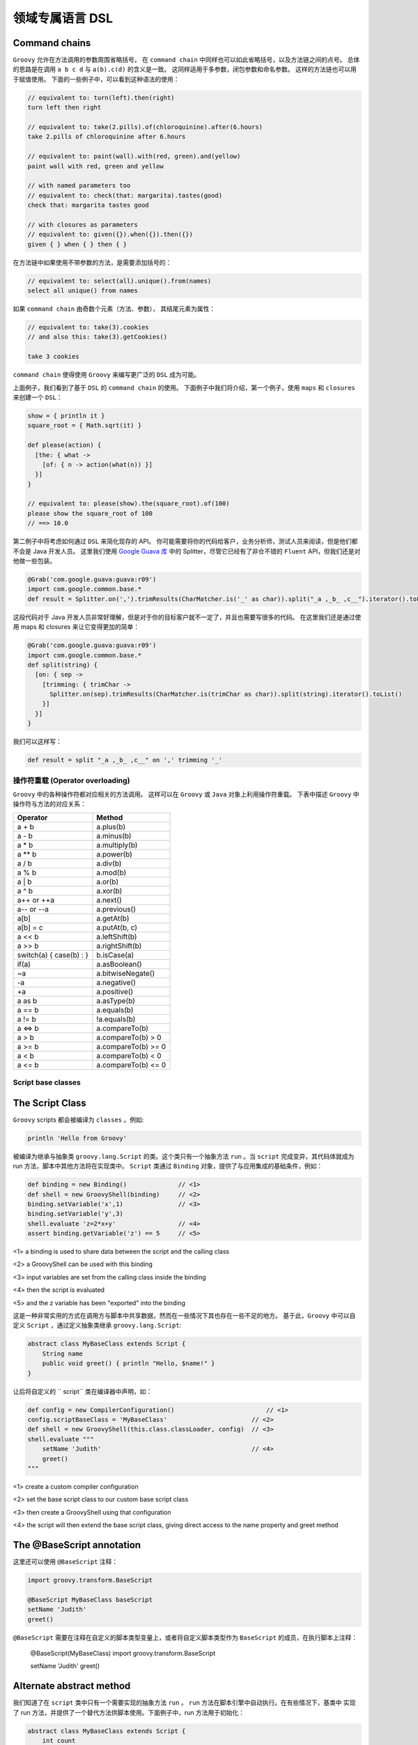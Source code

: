 领域专属语言 DSL
================


Command chains
^^^^^^^^^^^^^^^^^


``Groovy`` 允许在方法调用的参数周围省略括号。
在 ``command chain`` 中同样也可以如此省略括号，以及方法链之间的点号。
总体的思路是在调用 ``a b c d`` 与 ``a(b).c(d)`` 的含义是一致。
这同样适用于多参数，闭包参数和命名参数。
这样的方法链也可以用于赋值使用。
下面的一些例子中，可以看到这种语法的使用：

.. code-block:: groovy

	// equivalent to: turn(left).then(right)
	turn left then right

	// equivalent to: take(2.pills).of(chloroquinine).after(6.hours)
	take 2.pills of chloroquinine after 6.hours

	// equivalent to: paint(wall).with(red, green).and(yellow)
	paint wall with red, green and yellow

	// with named parameters too
	// equivalent to: check(that: margarita).tastes(good)
	check that: margarita tastes good

	// with closures as parameters
	// equivalent to: given({}).when({}).then({})
	given { } when { } then { }

在方法链中如果使用不带参数的方法，是需要添加括号的：

.. code-block:: groovy

	// equivalent to: select(all).unique().from(names)
	select all unique() from names

如果 ``command chain`` 由奇数个元素（方法、参数），	其结尾元素为属性：

.. code-block:: groovy

	// equivalent to: take(3).cookies
	// and also this: take(3).getCookies()

	take 3 cookies

``command chain`` 使得使用 ``Groovy`` 来编写更广泛的 ``DSL`` 成为可能。

上面例子，我们看到了基于 ``DSL`` 的 ``command chain`` 的使用。
下面例子中我们将介绍，第一个例子，使用 ``maps`` 和 ``closures`` 来创建一个 ``DSL``：
 
.. code-block::  groovy
 
	show = { println it }
	square_root = { Math.sqrt(it) }

	def please(action) {
	  [the: { what ->
	    [of: { n -> action(what(n)) }]
	  }]
	}

	// equivalent to: please(show).the(square_root).of(100)
	please show the square_root of 100
	// ==> 10.0

第二例子中将考虑如何通过 ``DSL`` 来简化现存的 API。
你可能需要将你的代码给客户，业务分析师，测试人员来阅读，但是他们都不会是 Java 开发人员。
这里我们使用 `Google Guava 库 <https://github.com/google/guava>`_ 中的 Splitter，尽管它已经有了非仓不错的 ``Fluent`` API，但我们还是对他做一些包装。

.. code-block::  groovy

	@Grab('com.google.guava:guava:r09')
	import com.google.common.base.*
	def result = Splitter.on(',').trimResults(CharMatcher.is('_' as char)).split("_a ,_b_ ,c__").iterator().toList()

这段代码对于 Java 开发人员非常好理解，但是对于你的目标客户就不一定了，并且也需要写很多的代码。
在这里我们还是通过使用 maps 和 closures 来让它变得更加的简单：

.. code-block:: groovy

	@Grab('com.google.guava:guava:r09')
	import com.google.common.base.*
	def split(string) {
	  [on: { sep ->
	    [trimming: { trimChar ->
	      Splitter.on(sep).trimResults(CharMatcher.is(trimChar as char)).split(string).iterator().toList()
	    }]
	  }]
	}

我们可以这样写：

.. code-block:: groovy


	def result = split "_a ,_b_ ,c__" on ',' trimming '_'


操作符重载 (Operator overloading)
-----------------------------------

``Groovy`` 中的各种操作符都对应相关的方法调用。
这样可以在 ``Groovy`` 或 ``Java`` 对象上利用操作符重载。
下表中描述 ``Groovy`` 中操作符与方法的对应关系：

+--------------------------+---------------------+
| Operator                 | Method              |
+==========================+=====================+
| a + b                    | a.plus(b)           |
+--------------------------+---------------------+
| a - b                    | a.minus(b)          |
+--------------------------+---------------------+
| a * b                    | a.multiply(b)       |
+--------------------------+---------------------+
| a ** b                   |    a.power(b)       |
+--------------------------+---------------------+
| a / b                    |    a.div(b)         |
+--------------------------+---------------------+
| a % b                    |    a.mod(b)         |
+--------------------------+---------------------+
| a | b                    |    a.or(b)          |
+--------------------------+---------------------+
| a ^ b                    |   a.xor(b)          | 
+--------------------------+---------------------+
| a++ or ++a               |    a.next()         |
+--------------------------+---------------------+
| a-- or --a               |    a.previous()     |
+--------------------------+---------------------+
|a[b]                      |    a.getAt(b)       |
+--------------------------+---------------------+
| a[b] = c                 |  a.putAt(b, c)      |
+--------------------------+---------------------+
| a << b                   |  a.leftShift(b)     |
+--------------------------+---------------------+
| a >> b                   |  a.rightShift(b)    |
+--------------------------+---------------------+
| switch(a) { case(b) : }  |  b.isCase(a)        |
+--------------------------+---------------------+
| if(a)                    |    a.asBoolean()    |
+--------------------------+---------------------+
| ~a                       |  a.bitwiseNegate()  |
+--------------------------+---------------------+
| -a                       |    a.negative()     |
+--------------------------+---------------------+
| +a                       |    a.positive()     |
+--------------------------+---------------------+
| a as b                   |    a.asType(b)      |
+--------------------------+---------------------+
| a == b                   |    a.equals(b)      |
+--------------------------+---------------------+
| a != b                   | !a.equals(b)        |
+--------------------------+---------------------+
| a <=> b                  |    a.compareTo(b)   |
+--------------------------+---------------------+
| a > b                    | a.compareTo(b) > 0  |
+--------------------------+---------------------+
| a >= b                   |a.compareTo(b) >= 0  |  
+--------------------------+---------------------+
| a < b                    |a.compareTo(b) < 0   |
+--------------------------+---------------------+
| a <= b                   |a.compareTo(b) <= 0  |
+--------------------------+---------------------+


Script base classes
-------------------

The Script Class
^^^^^^^^^^^^^^^^

``Groovy`` scripts 都会被编译为 ``classes`` 。例如:

.. code-block:: groovy

	println 'Hello from Groovy'

被编译为继承与抽象类 ``groovy.lang.Script`` 的类。这个类只有一个抽象方法 ``run`` 。当 ``script`` 完成变异，其代码体就成为 run 方法，脚本中其他方法将在实现类中。
``Script`` 类通过  ``Binding`` 对象，提供了与应用集成的基础条件，例如：

.. code-block:: groovy

	def binding = new Binding()              // <1>        
	def shell = new GroovyShell(binding)     // <2>
	binding.setVariable('x',1)               // <3>
	binding.setVariable('y',3)
	shell.evaluate 'z=2*x+y'                 // <4>
	assert binding.getVariable('z') == 5     // <5>

<1> a binding is used to share data between the script and the calling class

<2> a GroovyShell can be used with this binding

<3> input variables are set from the calling class inside the binding

<4> then the script is evaluated

<5> and the z variable has been "exported" into the binding

这是一种非常实用的方式在调用方与脚本中共享数据，然而在一些情况下其也存在一些不足的地方。
基于此，``Groovy`` 中可以自定义 ``Script`` ，通过定义抽象类继承 ``groovy.lang.Script``:

.. code-block:: groovy

	abstract class MyBaseClass extends Script {
	    String name
	    public void greet() { println "Hello, $name!" }
	}

让后将自定义的 ``	script`` 类在编译器中声明，如：

.. code-block:: groovy

	def config = new CompilerConfiguration()     		         // <1>                           
	config.scriptBaseClass = 'MyBaseClass'                       // <2>           
	def shell = new GroovyShell(this.class.classLoader, config)  // <3>           
	shell.evaluate """
	    setName 'Judith'                                         // <4>           
	    greet()
	"""

<1> create a custom compiler configuration

<2> set the base script class to our custom base script class

<3> then create a GroovyShell using that configuration

<4> the script will then extend the base script class, giving direct access to the name property and greet method


The @BaseScript annotation
^^^^^^^^^^^^^^^^^^^^^^^^^^

这里还可以使用 ``@BaseScript`` 注释：

.. code-block:: groovy

	import groovy.transform.BaseScript

	@BaseScript MyBaseClass baseScript
	setName 'Judith'
	greet()

``@BaseScript`` 需要在注释在自定义的脚本类型变量上，或者将自定义脚本类型作为 ``BaseScript`` 的成员，在执行脚本上注释：

	@BaseScript(MyBaseClass)
	import groovy.transform.BaseScript

	setName 'Judith'
	greet()


Alternate abstract method
^^^^^^^^^^^^^^^^^^^^^^^^^
我们知道了在 ``script`` 类中只有一个需要实现的抽象方法 ``run`` 。 ``run`` 方法在脚本引擎中自动执行。在有些情况下，基类中
实现了 run 方法，并提供了一个替代方法供脚本使用。下面例子中，run 方法用于初始化：

.. code-block:: groovy

	abstract class MyBaseClass extends Script {
	    int count
	    abstract void scriptBody()                    // <1>                      
	    def run() { 
	        count++                                   // <2>          
	        scriptBody()                              // <3>         
	        count                                     // <4>         
	    }
	}

<1> the base script class should define one (and only one) abstract method

<2> the run method can be overriden and perform a task before executing the script body

<3> run calls the abstract scriptBody method which will delegate to the user script

<4> then it can return something else than the value from the script

If you execute this code:

.. code-block:: groovy

	def result = shell.evaluate """
	    println 'Ok'
	"""
	assert result == 1

你会看到脚本执行后，run 方法将返回 ``1``。
使用 ``parse`` 替代 ``evaluate`` 执行，将会更加清晰，这样可以在同一脚本上执行多次 run 方法：

.. code-block:: groovy

	def script = shell.parse("println 'Ok'")
	assert script.run() == 1
	assert script.run() == 2


Adding properties to numbers
----------------------------	

In Groovy number types are considered equal to any other types.

这样可以通过添加属性或方法来增强 ``numbers``。这样在处理数量计算上会非常便利。详细的增强方式可以查看章节 `extension modules <http://docs.groovy-lang.org/latest/html/documentation/core-metaprogramming.html#_extension_modules>`_ 和 `categories <http://docs.groovy-lang.org/latest/html/documentation/core-metaprogramming.html#categories>`_

这里我们使用 ``TimeCategory``:
 
.. code-block:: groovy

	use(TimeCategory)  {
	    println 1.minute.from.now       		// <1>
	    println 10.hours.ago

	    def someDate = new Date()               // <2> 
	    println someDate - 3.months
	}

<1> using the TimeCategory, a property minute is added to the Integer class

<2> similarily, the months method returns a groovy.time.DatumDependentDuration which can be used in calculus

``Categories`` 是词汇绑定，使得其非常适合定义内部 DSL.


@DelegatesTo
------------

编译期代理策略
^^^^^^^^^^^^^^^^^^

@groovy.lang.DelegatesTo is a documentation and compile-time annotation aimed at:

documenting APIs that use closures as arguments

providing type information for the static type checker and compiler

The Groovy language is a platform of choice for building DSLs. Using closures, it’s quite easy to create custom control structures, as well as it is simple to create builders. Imagine that you have the following code:

``Groovy`` 语言是平台选择来构建 ``DSLs``。使用闭包可以很容易的创建自定义的结构。 想象下面的代码：

.. code-block:: groovy

	email {
	    from 'dsl-guru@mycompany.com'
	    to 'john.doe@waitaminute.com'
	    subject 'The pope has resigned!'
	    body {
	        p 'Really, the pope has resigned!'
	    }
	}

使用构建者策略来实现，使用命名为 ``email`` 方法来接收	一个闭包参数。该方法将代理后续方法（from , to, subject, body）的调用。
body 作为一个方法接收闭包参数，同样也使用构建者策略。

实现构建者通常可以使用下面方式：

.. code-block:: groovy

	def email(Closure cl) {
	    def email = new EmailSpec()
	    def code = cl.rehydrate(email, this, this)
	    code.resolveStrategy = Closure.DELEGATE_ONLY
	    code()
	}

``EmailSpec`` 实现了 ``from, to, ...`` 一系列方法。调用 ``rehydrate`` 拷贝一份闭包用于设置 ``delegate`` , ``owner`` 以及 ``thisObject`` 。
当设置 ``DELEGATE_ONLY`` 时，设置 owner 与 this 就不是很重要，这种情况下只处理闭包的代理。

.. code-block:: groovy

	class EmailSpec {
	    void from(String from) { println "From: $from"}
	    void to(String... to) { println "To: $to"}
	    void subject(String subject) { println "Subject: $subject"}
	    void body(Closure body) {
	        def bodySpec = new BodySpec()
	        def code = body.rehydrate(bodySpec, this, this)
	        code.resolveStrategy = Closure.DELEGATE_ONLY
	        code()
	    }
	}

``EmailSpec`` 中 body 方法接收一个闭包，先拷贝，再执行。
这种方式在 ``Groovy`` 中被称为构建者模式。

One of the problems with the code that we’ve shown is that the user of the email method doesn’t have any information about the methods that he’s allowed to call inside the closure. The only possible information is from the method documentation. There are two issues with this: first of all, documentation is not always written, and if it is, it’s not always available (javadoc not downloaded, for example). Second, it doesn’t help IDEs. What would be really interesting, here, is for IDEs to help the developer by suggesting, once they are in the closure body, methods that exist on the email class.

Moreover, if the user calls a method in the closure which is not defined by the EmailSpec class, the IDE should at least issue a warning (because it’s very likely that it will break at runtime).

One more problem with the code above is that it is not compatible with static type checking. Type checking would let the user know if a method call is authorized at compile time instead of runtime, but if you try to perform type checking on this code:

.. code-block:: groovy

	email {
	    from 'dsl-guru@mycompany.com'
	    to 'john.doe@waitaminute.com'
	    subject 'The pope has resigned!'
	    body {
	        p 'Really, the pope has resigned!'
	    }
	}

Then the type checker will know that there’s an email method accepting a Closure, but it will complain for every method call inside the closure, because from, for example, is not a method which is defined in the class. Indeed, it’s defined in the EmailSpec class and it has absolutely no hint to help it knowing that the closure delegate will, at runtime, be of type EmailSpec:

.. code-block:: groovy

	@groovy.transform.TypeChecked
	void sendEmail() {
	    email {
	        from 'dsl-guru@mycompany.com'
	        to 'john.doe@waitaminute.com'
	        subject 'The pope has resigned!'
	        body {
	            p 'Really, the pope has resigned!'
	        }
	    }
	}

will fail compilation with errors like this one:

.. note:: 

	[Static type checking] - Cannot find matching method MyScript#from(java.lang.String). Please check if the declared type is right and if the method exists.
	 @ line 31, column 21.
	                       from 'dsl-guru@mycompany.com'


@DelegatesTo
^^^^^^^^^^^^^^^

For those reasons, Groovy 2.1 introduced a new annotation named @DelegatesTo. The goal of this annotation is to solve both the documentation issue, that will let your IDE know about the expected methods in the closure body, and it will also solve the type checking issue, by giving hints to the compiler about what are the potential receivers of method calls in the closure body.

The idea is to annotate the Closure parameter of the email method:

.. code-block:: groovy

	def email(@DelegatesTo(EmailSpec) Closure cl) {
	    def email = new EmailSpec()
	    def code = cl.rehydrate(email, this, this)
	    code.resolveStrategy = Closure.DELEGATE_ONLY
	    code()
	}

What we’ve done here is telling the compiler (or the IDE) that when the method will be called with a closure, the delegate of this closure will be set to an object of type email. But there is still a problem: the default delegation strategy is not the one which is used in our method. So we will give more information and tell the compiler (or the IDE) that the delegation strategy is also changed:

.. code-block:: groovy

	def email(@DelegatesTo(strategy=Closure.DELEGATE_ONLY, value=EmailSpec) Closure cl) {
	    def email = new EmailSpec()
	    def code = cl.rehydrate(email, this, this)
	    code.resolveStrategy = Closure.DELEGATE_ONLY
	    code()
	}

Now, both the IDE and the type checker (if you are using @TypeChecked) will be aware of the delegate and the delegation strategy. This is very nice because it will both allow the IDE to provide smart completion, but it will also remove errors at compile time that exist only because the behaviour of the program is normally only known at runtime!

The following code will now pass compilation:

.. code-block:: groovy

	@TypeChecked
	void doEmail() {
	    email {
	        from 'dsl-guru@mycompany.com'
	        to 'john.doe@waitaminute.com'
	        subject 'The pope has resigned!'
	        body {
	            p 'Really, the pope has resigned!'
	        }
	    }
	}


DelegatesTo modes
^^^^^^^^^^^^^^^^^




@DelegatesTo supports multiple modes that we will describe with examples in this section.

**Simple delegation**


In this mode, the only mandatory parameter is the value which says to which class we delegate calls. Nothing more. We’re telling the compiler that the type of the delegate will always be of the type documented by @DelegatesTo (note that it can be a subclass, but if it is, the methods defined by the subclass will not be visible to the type checker).

void body(@DelegatesTo(BodySpec) Closure cl) {
    // ...
}


**Delegation strategy**


In this mode, you must specify both the delegate class and a delegation strategy. This must be used if the closure will not be called with the default delegation strategy, which is Closure.OWNER_FIRST.

void body(@DelegatesTo(strategy=Closure.DELEGATE_ONLY, value=BodySpec) Closure cl) {
    // ...
}
5.3.3. Delegate to parameter

In this variant, we will tell the compiler that we are delegating to another parameter of the method. Take the following code:

def exec(Object target, Closure code) {
   def clone = code.rehydrate(target, this, this)
   clone()
}
Here, the delegate which will be used is not created inside the exec method. In fact, we take an argument of the method and delegate to it. Usage may look like this:

def email = new Email()
exec(email) {
   from '...'
   to '...'
   send()
}
Each of the method calls are delegated to the email parameter. This is a widely used pattern which is also supported by @DelegatesTo using a companion annotation:

def exec(@DelegatesTo.Target Object target, @DelegatesTo Closure code) {
   def clone = code.rehydrate(target, this, this)
   clone()
}
A closure is annotated with @DelegatesTo, but this time, without specifying any class. Instead, we’re annotating another parameter with @DelegatesTo.Target. The type of the delegate is then determined at compile time. One could think that we are using the parameter type, which in this case is Object but this is not true. Take this code:

class Greeter {
   void sayHello() { println 'Hello' }
}
def greeter = new Greeter()
exec(greeter) {
   sayHello()
}
Remember that this works out of the box without having to annotate with @DelegatesTo. However, to make the IDE aware of the delegate type, or the type checker aware of it, we need to add @DelegatesTo. And in this case, it will now that the Greeter variable is of type Greeter, so it will not report errors on the sayHello method even if the exec method doesn’t explicitly define the target as of type Greeter. This is a very powerful feature, because it prevents you from writing multiple versions of the same exec method for different receiver types!

In this mode, the @DelegatesTo annotation also supports the strategy parameter that we’ve described upper.

5.3.4. Multiple closures

In the previous example, the exec method accepted only one closure, but you may have methods that take multiple closures:

void fooBarBaz(Closure foo, Closure bar, Closure baz) {
    ...
}
Then nothing prevents you from annotating each closure with @DelegatesTo:

class Foo { void foo(String msg) { println "Foo ${msg}!" } }
class Bar { void bar(int x) { println "Bar ${x}!" } }
class Baz { void baz(Date d) { println "Baz ${d}!" } }

void fooBarBaz(@DelegatesTo(Foo) Closure foo, @DelegatesTo(Bar) Closure bar, @DelegatesTo(Baz) Closure baz) {
   ...
}
But more importantly, if you have multiple closures and multiple arguments, you can use several targets:

void fooBarBaz(
    @DelegatesTo.Target('foo') foo,
    @DelegatesTo.Target('bar') bar,
    @DelegatesTo.Target('baz') baz,

    @DelegatesTo(target='foo') Closure cl1,
    @DelegatesTo(target='bar') Closure cl2,
    @DelegatesTo(target='baz') Closure cl3) {
    cl1.rehydrate(foo, this, this).call()
    cl2.rehydrate(bar, this, this).call()
    cl3.rehydrate(baz, this, this).call()
}

def a = new Foo()
def b = new Bar()
def c = new Baz()
fooBarBaz(
    a, b, c,
    { foo('Hello') },
    { bar(123) },
    { baz(new Date()) }
)
At this point, you may wonder why we don’t use the parameter names as references. The reason is that the information (the parameter name) is not always available (it’s a debug-only information), so it’s a limitation of the JVM.
5.3.5. Delegating to a generic type

In some situations, it is interesting to instruct the IDE or the compiler that the delegate type will not be a parameter but a generic type. Imagine a configurator that runs on a list of elements:

public <T> void configure(List<T> elements, Closure configuration) {
   elements.each { e->
      def clone = configuration.rehydrate(e, this, this)
      clone.resolveStrategy = Closure.DELEGATE_FIRST
      clone.call()
   }
}
Then this method can be called with any list like this:

@groovy.transform.ToString
class Realm {
   String name
}
List<Realm> list = []
3.times { list << new Realm() }
configure(list) {
   name = 'My Realm'
}
assert list.every { it.name == 'My Realm' }
To let the type checker and the IDE know that the configure method calls the closure on each element of the list, you need to use @DelegatesTo differently:

public <T> void configure(
    @DelegatesTo.Target List<T> elements,
    @DelegatesTo(strategy=Closure.DELEGATE_FIRST, genericTypeIndex=0) Closure configuration) {
   def clone = configuration.rehydrate(e, this, this)
   clone.resolveStrategy = Closure.DELEGATE_FIRST
   clone.call()
}
@DelegatesTo takes an optional genericTypeIndex argument that tells what is the index of the generic type that will be used as the delegate type. This must be used in conjunction with @DelegatesTo.Target and the index starts at 0. In the example above, that means that the delegate type is resolved against List<T>, and since the generic type at index 0 is T and inferred as a Realm, the type checker infers that the delegate type will be of type Realm.

We’re using a genericTypeIndex instead of a placeholder (T) because of JVM limitations.
5.3.6. Delegating to an arbitrary type

It is possible that none of the options above can represent the type you want to delegate to. For example, let’s define a mapper class which is parametrized with an object and defines a map method which returns an object of another type:

class Mapper<T,U> {                             
    final T value                               
    Mapper(T value) { this.value = value }
    U map(Closure<U> producer) {                
        producer.delegate = value
        producer()
    }
}
The mapper class takes two generic type arguments: the source type and the target type
The source object is stored in a final field
The map method asks to convert the source object to a target object
As you can see, the method signature from map does not give any information about what object will be manipulated by the closure. Reading the method body, we know that it will be the value which is of type T, but T is not found in the method signature, so we are facing a case where none of the available options for @DelegatesTo is suitable. For example, if we try to statically compile this code:

def mapper = new Mapper<String,Integer>('Hello')
assert mapper.map { length() } == 5
Then the compiler will fail with:

Static type checking] - Cannot find matching method TestScript0#length()
In that case, you can use the type member of the @DelegatesTo annotation to reference T as a type token:

class Mapper<T,U> {
    final T value
    Mapper(T value) { this.value = value }
    U map(@DelegatesTo(type="T") Closure<U> producer) {  
        producer.delegate = value
        producer()
    }
}
The @DelegatesTo annotation references a generic type which is not found in the method signature
Note that you are not limited to generic type tokens. The type member can be used to represent complex types, such as List<T> or Map<T,List<U>>. The reason why you should use that in last resort is that the type is only checked when the type checker finds usage of @DelegatesTo, not when the annotated method itself is compiled. This means that type safety is only ensured at the call site. Additionally, compilation will be slower (though probably unnoticeable for most cases).

6. Compilation customizers

6.1. Introduction

Whether you are using groovyc to compile classes or a GroovyShell, for example, to execute scripts, under the hood, a compiler configuration is used. This configuration holds information like the source encoding or the classpath but it can also be used to perform more operations like adding imports by default, applying AST transformations transparently or disabling global AST transformations.

The goal of compilation customizers is to make those common tasks easy to implement. For that, the CompilerConfiguration class is the entry point. The general schema will always be based on the following code:

import org.codehaus.groovy.control.CompilerConfiguration
// create a configuration
def config = new CompilerConfiguration()
// tweak the configuration
config.addCompilationCustomizers(...)
// run your script
def shell = new GroovyShell(config)
shell.evaluate(script)
Compilation customizers must extend the org.codehaus.groovy.control.customizers.CompilationCustomizer class. A customizer works:

on a specific compilation phase

on every class node being compiled

You can implement your own compilation customizer but Groovy includes some of the most common operations.

6.2. Import customizer

Using this compilation customizer, your code will have imports added transparently. This is in particular useful for scripts implementing a DSL where you want to avoid users from having to write imports. The import customizer will let you add all the variants of imports the Groovy language allows, that is:

class imports, optionally aliased

star imports

static imports, optionally aliased

static star imports

import org.codehaus.groovy.control.customizers.ImportCustomizer

def icz = new ImportCustomizer()
// "normal" import
icz.addImports('java.util.concurrent.atomic.AtomicInteger', 'java.util.concurrent.ConcurrentHashMap')
// "aliases" import
icz.addImport('CHM', 'java.util.concurrent.ConcurrentHashMap')
// "static" import
icz.addStaticImport('java.lang.Math', 'PI') // import static java.lang.Math.PI
// "aliased static" import
icz.addStaticImport('pi', 'java.lang.Math', 'PI') // import static java.lang.Math.PI as pi
// "star" import
icz.addStarImports 'java.util.concurrent' // import java.util.concurrent.*
// "static star" import
icz.addStaticStars 'java.lang.Math' // import static java.lang.Math.*
A detailed description of all shortcuts can be found in org.codehaus.groovy.control.customizers.ImportCustomizer

6.3. AST transformation customizer

The AST transformation customizer is meant to apply AST transformations transparently. Unlike global AST transformations that apply on every class beeing compiled as long as the transform is found on classpath (which has drawbacks like increasing the compilation time or side effects due to transformations applied where they should not), the customizer will allow you to selectively apply a transform only for specific scripts or classes.

As an example, let’s say you want to be able to use @Log in a script. The problem is that @Log is normally applied on a class node and a script, by definition, doesn’t require one. But implementation wise, scripts are classes, it’s just that you cannot annotate this implicit class node with @Log. Using the AST customizer, you have a workaround to do it:

import org.codehaus.groovy.control.customizers.ASTTransformationCustomizer
import groovy.util.logging.Log

def acz = new ASTTransformationCustomizer(Log)
config.addCompilationCustomizers(acz)
That’s all! Internally, the @Log AST transformation is applied to every class node in the compilation unit. This means that it will be applied to the script, but also to classes defined within the script.

If the AST transformation that you are using accepts parameters, you can use parameters in the constructor too:

def acz = new ASTTransformationCustomizer(Log, value: 'LOGGER')
// use name 'LOGGER' instead of the default 'log'
config.addCompilationCustomizers(acz)
As the AST transformation customizers works with objects instead of AST nodes, not all values can be converted to AST transformation parameters. For example, primitive types are converted to ConstantExpression (that is LOGGER is converted to new ConstantExpression('LOGGER'), but if your AST transformation takes a closure as an argument, then you have to give it a ClosureExpression, like in the following example:

def configuration = new CompilerConfiguration()
def expression = new AstBuilder().buildFromCode(CompilePhase.CONVERSION) { -> true }.expression[0]
def customizer = new ASTTransformationCustomizer(ConditionalInterrupt, value: expression, thrown: SecurityException)
configuration.addCompilationCustomizers(customizer)
def shell = new GroovyShell(configuration)
shouldFail(SecurityException) {
    shell.evaluate("""
        // equivalent to adding @ConditionalInterrupt(value={true}, thrown: SecurityException)
        class MyClass {
            void doIt() { }
        }
        new MyClass().doIt()
    """)
}
For a complete list of options, please refer to org.codehaus.groovy.control.customizers.ASTTransformationCustomizer

6.4. Secure AST customizer

This customizer will allow the developer of a DSL to restrict the grammar of the language, to prevent users from using some constructs, for example. It is only ``secure'' in that sense only and it is very important to understand that it does not replace a security manager. The only reason for it to exist is to limit the expressiveness of the language. This customizer only works at the AST (abstract syntax tree) level, not at runtime! It can be strange at first glance, but it makes much more sense if you think of Groovy as a platform to build DSLs. You may not want a user to have a complete language at hand. In the example below, we will demonstrate it using an example of language that only allows arithmetic operations, but this customizer allows you to:

allow/disallow creation of closures

allow/disallow imports

allow/disallow package definition

allow/disallow definition of methods

restrict the receivers of method calls

restrict the kind of AST expressions a user can use

restrict the tokens (grammar-wise) a user can use

restrict the types of the constants that can be used in code

For all those features, the secure AST customizer works using either a whitelist (list of elements that are allowed) or a blacklist (list of elements that are disallowed). For each type of feature (imports, tokens, …) you have the choice to use either a whitelist or a blacklist, but you can mix whitelists and blacklists for distinct features. In general, you will choose whitelists (disallow all, allow selected).

import org.codehaus.groovy.control.customizers.SecureASTCustomizer
import static org.codehaus.groovy.syntax.Types.* 

def scz = new SecureASTCustomizer()
scz.with {
    closuresAllowed = false // user will not be able to write closures
    methodDefinitionAllowed = false // user will not be able to define methods
    importsWhitelist = [] // empty whitelist means imports are disallowed
    staticImportsWhitelist = [] // same for static imports
    staticStarImportsWhitelist = ['java.lang.Math'] // only java.lang.Math is allowed
    // the list of tokens the user can find
    // constants are defined in org.codehaus.groovy.syntax.Types
    tokensWhitelist = [ 
            PLUS,
            MINUS,
            MULTIPLY,
            DIVIDE,
            MOD,
            POWER,
            PLUS_PLUS,
            MINUS_MINUS,
            COMPARE_EQUAL,
            COMPARE_NOT_EQUAL,
            COMPARE_LESS_THAN,
            COMPARE_LESS_THAN_EQUAL,
            COMPARE_GREATER_THAN,
            COMPARE_GREATER_THAN_EQUAL,
    ].asImmutable()
    // limit the types of constants that a user can define to number types only
    constantTypesClassesWhiteList = [ 
            Integer,
            Float,
            Long,
            Double,
            BigDecimal,
            Integer.TYPE,
            Long.TYPE,
            Float.TYPE,
            Double.TYPE
    ].asImmutable()
    // method calls are only allowed if the receiver is of one of those types
    // be careful, it's not a runtime type!
    receiversClassesWhiteList = [ 
            Math,
            Integer,
            Float,
            Double,
            Long,
            BigDecimal
    ].asImmutable()
}
use for token types from org.codehaus.groovy.syntax.Types
you can use class literals here
If what the secure AST customizer provides out of the box isn’t enough for your needs, before creating your own compilation customizer, you might be interested in the expression and statement checkers that the AST customizer supports. Basically, it allows you to add custom checks on the AST tree, on expressions (expression checkers) or statements (statement checkers). For this, you must implement org.codehaus.groovy.control.customizers.SecureASTCustomizer.StatementChecker or org.codehaus.groovy.control.customizers.SecureASTCustomizer.ExpressionChecker.

Those interfaces define a single method called isAuthorized, returning a boolean, and taking a Statement (or Expression) as a parameter. It allows you to perform complex logic over expressions or statements to tell if a user is allowed to do it or not.

For example, there’s no predefined configuration flag in the customizer which will let you prevent people from using an attribute expression. Using a custom checker, it is trivial:

def scz = new SecureASTCustomizer()
def checker = { expr ->
    !(expr instanceof AttributeExpression)
} as SecureASTCustomizer.ExpressionChecker
scz.addExpressionCheckers(checker)
Then we can make sure that this works by evaluating a simple script:

new GroovyShell(config).evaluate '''
    class A {
        int val
    }
    
    def a = new A(val: 123)
    a.@val 
'''
will fail compilation
Statements can be checked using org.codehaus.groovy.control.customizers.SecureASTCustomizer.StatementChecker Expressions can be checked using org.codehaus.groovy.control.customizers.SecureASTCustomizer.ExpressionChecker

6.5. Source aware customizer

This customizer may be used as a filter on other customizers. The filter, in that case, is the org.codehaus.groovy.control.SourceUnit. For this, the source aware customizer takes another customizer as a delegate, and it will apply customization of that delegate only and only if predicates on the source unit match.

SourceUnit gives you access to multiple things but in particular the file being compiled (if compiling from a file, of course). It gives you the potential to perform operation based on the file name, for example. Here is how you would create a source aware customizer:

import org.codehaus.groovy.control.customizers.SourceAwareCustomizer
import org.codehaus.groovy.control.customizers.ImportCustomizer

def delegate = new ImportCustomizer()
def sac = new SourceAwareCustomizer(delegate)
Then you can use predicates on the source aware customizer:

// the customizer will only be applied to classes contained in a file name ending with 'Bean'
sac.baseNameValidator = { baseName ->
    baseName.endsWith 'Bean'
}

// the customizer will only be applied to files which extension is '.spec'
sac.extensionValidator = { ext -> ext == 'spec' }

// source unit validation
// allow compilation only if the file contains at most 1 class
sac.sourceUnitValidator = { SourceUnit sourceUnit -> sourceUnit.AST.classes.size() == 1 }

// class validation
// the customizer will only be applied to classes ending with 'Bean'
sac.classValidator = { ClassNode cn -> cn.endsWith('Bean') }
6.6. Customizer builder

If you are using compilation customizers in Groovy code (like the examples above) then you can use an alternative syntax to customize compilation. A builder (org.codehaus.groovy.control.customizers.builder.CompilerCustomizationBuilder) simplifies the creation of customizers using a hierarchical DSL.

import org.codehaus.groovy.control.CompilerConfiguration
import static org.codehaus.groovy.control.customizers.builder.CompilerCustomizationBuilder.withConfig 

def conf = new CompilerConfiguration()
withConfig(conf) {
    // ... 
}
static import of the builder method
configuration goes here
The code sample above shows how to use the builder. A static method, withConfig, takes a closure corresponding to the builder code, and automatically registers compilation customizers to the configuration. Every compilation customizer available in the distribution can be configured this way:

6.6.1. Import customizer

withConfig(configuration) {
   imports { // imports customizer
      normal 'my.package.MyClass' // a normal import
      alias 'AI', 'java.util.concurrent.atomic.AtomicInteger' // an aliased import
      star 'java.util.concurrent' // star imports
      staticMember 'java.lang.Math', 'PI' // static import
      staticMember 'pi', 'java.lang.Math', 'PI' // aliased static import
   }
}
6.6.2. AST transformation customizer

withConfig(conf) {
   ast(Log) 
}

withConfig(conf) {
   ast(Log, value: 'LOGGER') 
}
apply @Log transparently
apply @Log with a different name for the logger
6.6.3. Secure AST customizer

withConfig(conf) {
   secureAst {
       closuresAllowed = false
       methodDefinitionAllowed = false
   }
}
6.6.4. Source aware customizer

withConfig(configuration){
    source(extension: 'sgroovy') {
        ast(CompileStatic) 
    }
}

withConfig(configuration){
    source(extensions: ['sgroovy','sg']) {
        ast(CompileStatic) 
    }
}

withConfig(configuration) {
    source(extensionValidator: { it.name in ['sgroovy','sg']}) {
        ast(CompileStatic) 
    }
}

withConfig(configuration) {
    source(basename: 'foo') {
        ast(CompileStatic) 
    }
}

withConfig(configuration) {
    source(basenames: ['foo', 'bar']) {
        ast(CompileStatic) 
    }
}

withConfig(configuration) {
    source(basenameValidator: { it in ['foo', 'bar'] }) {
        ast(CompileStatic) 
    }
}

withConfig(configuration) {
    source(unitValidator: { unit -> !unit.AST.classes.any { it.name == 'Baz' } }) {
        ast(CompileStatic) 
    }
}
apply CompileStatic AST annotation on .sgroovy files
apply CompileStatic AST annotation on .sgroovy or .sg files
apply CompileStatic AST annotation on files whose name is 'foo'
apply CompileStatic AST annotation on files whose name is 'foo' or 'bar'
apply CompileStatic AST annotation on files that do not contain a class named 'Baz'
6.6.5. Inlining a customizer

Inlined customizer allows you to write a compilation customizer directly, without having to create a class for it.

withConfig(configuration) {
    inline(phase:'CONVERSION') { source, context, classNode ->  
        println "visiting $classNode"                           
    }
}
define an inlined customizer which will execute at the CONVERSION phase
prints the name of the class node being compiled
6.6.6. Multiple customizers

Of course, the builder allows you to define multiple customizers at once:

withConfig(configuration) {
   ast(ToString)
   ast(EqualsAndHashCode)
}
6.7. Config script flag

So far, we have described how you can customize compilation using a CompilationConfiguration class, but this is only possible if you embed Groovy and that you create your own instances of CompilerConfiguration (then use it to create a GroovyShell, GroovyScriptEngine, …).

If you want it to be applied on the classes you compile with the normal Groovy compiler (that is to say with  groovyc, ant or gradle, for example), it is possible to use a compilation flag named configscript that takes a Groovy configuration script as argument.

This script gives you access to the CompilerConfiguration instance before the files are compiled (exposed into the configuration script as a variable named configuration), so that you can tweak it.

It also transparently integrates the compiler configuration builder above. As an example, let’s see how you would activate static compilation by default on all classes.

6.7.1. Static compilation by default

Normally, classes in Groovy are compiled with a dynamic runtime. You can activate static compilation by placing an annotation named @CompileStatic on any class. Some people would like to have this mode activated by default, that is to say not having to annotated classes. Using configscript, this is possible. First of all, you need to create a file named config.groovy into src/conf with the following contents:

withConfig(configuration) { 
   ast(groovy.transform.CompileStatic)
}
configuration references a CompilerConfiguration instance
That is actually all you need. You don’t have to import the builder, it’s automatically exposed in the script. Then, compile your files using the following command line:

groovyc -configscript src/conf/config.groovy src/main/groovy/MyClass.groovy
We strongly recommend you to separate configuration files from classes, hence why we suggest using the src/main and src/conf directories above.

6.8. AST transformations

If:

runtime metaprogramming doesn’t allow you do do what you want

you need to improve the performance of the execution of your DSLs

you want to leverage the same syntax as Groovy but with different semantics

you want to improve support for type checking in your DSLs

Then AST transformations are the way to go. Unlike the techniques used so far, AST transformations are meant to change or generate code before it is compiled to bytecode. AST transformations are capable of adding new methods at compile time for example, or totally changing the body of a method based on your needs. They are a very powerful tool but also come at the price of not being easy to write. For more information about AST transformations, please take a look at the compile-time metaprogramming section of this manual.

7. Custom type checking extensions

It may be interesting, in some circumstances, to provide feedback about wrong code to the user as soon as possible, that is to say when the DSL script is compiled, rather than having to wait for the execution of the script. However, this is not often possible with dynamic code. Groovy actually provides a practical answer to this known as type checking extensions.

8. Builders

(TBD)

8.1. Creating a builder

(TBD)

8.1.1. BuilderSupport

(TBD)

8.1.2. FactoryBuilderSupport

(TBD)

8.2. Existing builders

(TBD)

8.2.1. MarkupBuilder

See Creating Xml - MarkupBuilder.

8.2.2. StreamingMarkupBuilder

See Creating Xml - StreamingMarkupBuilder.

8.2.3. SaxBuilder

A builder for generating Simple API for XML (SAX) events.

If you have the following SAX handler:

class LogHandler extends org.xml.sax.helpers.DefaultHandler {

    String log = ''

    void startElement(String uri, String localName, String qName, org.xml.sax.Attributes attributes) {
        log += "Start Element: $localName, "
    }

    void endElement(String uri, String localName, String qName) {
        log += "End Element: $localName, "
    }
}
You can use SaxBuilder to generate SAX events for the handler like this:

def handler = new LogHandler()
def builder = new groovy.xml.SAXBuilder(handler)

builder.root() {
    helloWorld()
}
And then check that everything worked as expected:

assert handler.log == 'Start Element: root, Start Element: helloWorld, End Element: helloWorld, End Element: root, '
8.2.4. StaxBuilder

A Groovy builder that works with Streaming API for XML (StAX) processors.

Here is a simple example using the StAX implementation of Java to generate XML:

def factory = javax.xml.stream.XMLOutputFactory.newInstance()
def writer = new StringWriter()
def builder = new groovy.xml.StaxBuilder(factory.createXMLStreamWriter(writer))

builder.root(attribute:1) {
    elem1('hello')
    elem2('world')
}

assert writer.toString() == '<?xml version="1.0" ?><root attribute="1"><elem1>hello</elem1><elem2>world</elem2></root>'
An external library such as Jettison can be used as follows:

@Grab('org.codehaus.jettison:jettison:1.3.3')
import org.codehaus.jettison.mapped.*

def writer = new StringWriter()
def mappedWriter = new MappedXMLStreamWriter(new MappedNamespaceConvention(), writer)
def builder = new groovy.xml.StaxBuilder(mappedWriter)

builder.root(attribute:1) {
     elem1('hello')
     elem2('world')
}

assert writer.toString() == '{"root":{"@attribute":"1","elem1":"hello","elem2":"world"}}'
8.2.5. DOMBuilder

A builder for parsing HTML, XHTML and XML into a W3C DOM tree.

For example this XML String:

String recordsXML = '''
    <records>
      <car name='HSV Maloo' make='Holden' year='2006'>
        <country>Australia</country>
        <record type='speed'>Production Pickup Truck with speed of 271kph</record>
      </car>
      <car name='P50' make='Peel' year='1962'>
        <country>Isle of Man</country>
        <record type='size'>Smallest Street-Legal Car at 99cm wide and 59 kg in weight</record>
      </car>
      <car name='Royale' make='Bugatti' year='1931'>
        <country>France</country>
        <record type='price'>Most Valuable Car at $15 million</record>
      </car>
    </records>'''
Can be parsed into a DOM tree with a DOMBuilder like this:

def reader = new StringReader(recordsXML)
def doc = groovy.xml.DOMBuilder.parse(reader)
And then processed further e.g. by using DOMCategory:

def records = doc.documentElement
use(groovy.xml.dom.DOMCategory) {
    assert records.car.size() == 3
}
8.2.6. NodeBuilder

NodeBuilder is used for creating nested trees of Node objects for handling arbitrary data. To create a simple user list you use a NodeBuilder like this:

def nodeBuilder = new NodeBuilder()
def userlist = nodeBuilder.userlist {
    user(id: '1', firstname: 'John', lastname: 'Smith') {
        address(type: 'home', street: '1 Main St.', city: 'Springfield', state: 'MA', zip: '12345')
        address(type: 'work', street: '2 South St.', city: 'Boston', state: 'MA', zip: '98765')
    }
    user(id: '2', firstname: 'Alice', lastname: 'Doe')
}
Now you can process the data further, e.g. by using GPath expressions:

assert userlist.user.@firstname.join(', ') == 'John, Alice'
assert userlist.user.find { it.@lastname == 'Smith' }.address.size() == 2
8.2.7. JsonBuilder

Groovys JsonBuilder makes it easy to create Json. For example to create this Json string:

String carRecords = '''
    {
        "records": {
        "car": {
            "name": "HSV Maloo",
            "make": "Holden",
            "year": 2006,
            "country": "Australia",
            "record": {
              "type": "speed",
              "description": "production pickup truck with speed of 271kph"
            }
          }
      }
    }
'''
you can use a JsonBuilder like this:

JsonBuilder builder = new JsonBuilder()
builder.records {
  car {
        name 'HSV Maloo'
        make 'Holden'
        year 2006
        country 'Australia'
        record {
            type 'speed'
            description 'production pickup truck with speed of 271kph'
        }
  }
}
String json = JsonOutput.prettyPrint(builder.toString())
We use JsonUnit to check that the builder produced the expected result:

JsonAssert.assertJsonEquals(json, carRecords)
8.2.8. StreamingJsonBuilder

Unlike JsonBuilder which creates a data structure in memory, which is handy in those situations where you want to alter the structure programmatically before output, StreamingJsonBuilder directly streams to a writer without any intermediate memory data structure. If you do not need to modify the structure and want a more memory-efficient approach, use StreamingJsonBuilder.

The usage of StreamingJsonBuilder is similar to JsonBuilder. In order to create this Json string:

String carRecords = '''
    {
        "records": {
        "car": {
            "name": "HSV Maloo",
            "make": "Holden",
            "year": 2006,
            "country": "Australia",
            "record": {
              "type": "speed",
              "description": "production pickup truck with speed of 271kph"
            }
          }
      }
    }
'''
you use a StreamingJsonBuilder like this:

StringWriter writer = new StringWriter()
StreamingJsonBuilder builder = new StreamingJsonBuilder(writer)
builder.records {
  car {
        name 'HSV Maloo'
        make 'Holden'
        year 2006
        country 'Australia'
        record {
            type 'speed'
            description 'production pickup truck with speed of 271kph'
        }
  }
}
String json = JsonOutput.prettyPrint(writer.toString())
We use JsonUnit to check the expected result:

JsonAssert.assertJsonEquals(json, carRecords)
8.2.9. SwingBuilder

SwingBuilder allows you to create full-fledged Swing GUIs in a declarative and concise fashion. It accomplishes this by employing a common idiom in Groovy, builders. Builders handle the busywork of creating complex objects for you, such as instantiating children, calling Swing methods, and attaching these children to their parents. As a consequence, your code is much more readable and maintainable, while still allowing you access to the full range of Swing components.

Here’s a simple example of using SwingBuilder:

import groovy.swing.SwingBuilder
import java.awt.BorderLayout as BL

count = 0
new SwingBuilder().edt {
  frame(title: 'Frame', size: [300, 300], show: true) {
    borderLayout()
    textlabel = label(text: 'Click the button!', constraints: BL.NORTH)
    button(text:'Click Me',
         actionPerformed: {count++; textlabel.text = "Clicked ${count} time(s)."; println "clicked"}, constraints:BL.SOUTH)
  }
}
Here is what it will look like:

SwingBuilder001
This hierarchy of components would normally be created through a series of repetitive instantiations, setters, and finally attaching this child to its respective parent. Using SwingBuilder, however, allows you to define this hierarchy in its native form, which makes the interface design understandable simply by reading the code.

The flexibility shown here is made possible by leveraging the many programming features built-in to Groovy, such as closures, implicit constructor calling, import aliasing, and string interpolation. Of course, these do not have to be fully understood in order to use SwingBuilder; as you can see from the code above, their uses are intuitive.

Here is a slightly more involved example, with an example of SwingBuilder code re-use via a closure.

import groovy.swing.SwingBuilder
import javax.swing.*
import java.awt.*

def swing = new SwingBuilder()

def sharedPanel = {
     swing.panel() {
        label("Shared Panel")
    }
}

count = 0
swing.edt {
    frame(title: 'Frame', defaultCloseOperation: JFrame.EXIT_ON_CLOSE, pack: true, show: true) {
        vbox {
            textlabel = label('Click the button!')
            button(
                text: 'Click Me',
                actionPerformed: {
                    count++
                    textlabel.text = "Clicked ${count} time(s)."
                    println "Clicked!"
                }
            )
            widget(sharedPanel())
            widget(sharedPanel())
        }
    }
}
Here’s another variation that relies on observable beans and binding:

import groovy.swing.SwingBuilder
import groovy.beans.Bindable

class MyModel {
   @Bindable int count = 0
}

def model = new MyModel()
new SwingBuilder().edt {
  frame(title: 'Java Frame', size: [100, 100], locationRelativeTo: null, show: true) {
    gridLayout(cols: 1, rows: 2)
    label(text: bind(source: model, sourceProperty: 'count', converter: { v ->  v? "Clicked $v times": ''}))
    button('Click me!', actionPerformed: { model.count++ })
  }
}
@Bindable is one of the core AST Transformations. It generates all the required boilerplate code to turn a simple bean into an observable one. The bind() node creates appropriate PropertyChangeListeners that will update the interested parties whenever a PropertyChangeEvent is fired.

8.2.10. AntBuilder

Despite being primarily a build tool, Apache Ant is a very practical tool for manipulating files including zip files, copy, resource processing, …​ But if ever you’ve been working with a build.xml file or some Jelly script and found yourself a little restricted by all those pointy brackets, or found it a bit weird using XML as a scripting language and wanted something a little cleaner and more straight forward, then maybe Ant scripting with Groovy might be what you’re after.

Groovy has a helper class called AntBuilder which makes the scripting of Ant tasks really easy; allowing a real scripting language to be used for programming constructs (variables, methods, loops, logical branching, classes etc). It still looks like a neat concise version of Ant’s XML without all those pointy brackets; though you can mix and match this markup inside your script. Ant itself is a collection of jar files. By adding them to your classpath, you can easily use them within Groovy as is. We believe using AntBuilder leads to more concise and readily understood syntax.

AntBuilder exposes Ant tasks directly using the convenient builder notation that we are used to in Groovy. Here is the most basic example, which is printing a message on the standard output:

def ant = new AntBuilder()          
ant.echo('hello from Ant!')         
creates an instance of AntBuilder
executes the echo task with the message in parameter
Imagine that you need to create a ZIP file:

def ant = new AntBuilder()
ant.zip(destfile: 'sources.zip', basedir: 'src')
In the next example, we demonstrate the use of AntBuilder to copy a list of files using a classical Ant pattern directly in Groovy:

// lets just call one task
ant.echo("hello")

// here is an example of a block of Ant inside GroovyMarkup
ant.sequential {
    echo("inside sequential")
    def myDir = "target/AntTest/"
    mkdir(dir: myDir)
    copy(todir: myDir) {
        fileset(dir: "src/test") {
            include(name: "**/*.groovy")
        }
    }
    echo("done")
}

// now lets do some normal Groovy again
def file = new File(ant.project.baseDir,"target/AntTest/groovy/util/AntTest.groovy")
assert file.exists()
Another example would be iterating over a list of files matching a specific pattern:

// lets create a scanner of filesets
def scanner = ant.fileScanner {
    fileset(dir:"src/test") {
        include(name:"**/Ant*.groovy")
    }
}

// now lets iterate over
def found = false
for (f in scanner) {
    println("Found file $f")
    found = true
    assert f instanceof File
    assert f.name.endsWith(".groovy")
}
assert found
Or execute a JUnit test:

// lets create a scanner of filesets
ant.junit {
    test(name:'groovy.util.SomethingThatDoesNotExist')
}
We can even go further by compiling and executing a Java file directly from Groovy:

ant.echo(file:'Temp.java', '''
    class Temp {
        public static void main(String[] args) {
            System.out.println("Hello");
        }
    }
''')
ant.javac(srcdir:'.', includes:'Temp.java', fork:'true')
ant.java(classpath:'.', classname:'Temp', fork:'true')
ant.echo('Done')
It is worth mentioning that AntBuilder is included in Gradle, so you can use it in Gradle just like you would in Groovy. Additional documentation can be found in the Gradle manual.

8.2.11. CliBuilder

(TBD)

8.2.12. ObjectGraphBuilder

ObjectGraphBuilder is a builder for an arbitrary graph of beans that follow the JavaBean convention. It is in particular useful for creating test data.

Let’s start with a list of classes that belong to your domain:

package com.acme

class Company {
    String name
    Address address
    List employees = []
}

class Address {
    String line1
    String line2
    int zip
    String state
}

class Employee {
    String name
    int employeeId
    Address address
    Company company
}
Then using ObjectGraphBuilder building a Company with three employees is as easy as:

def builder = new ObjectGraphBuilder()                          
builder.classLoader = this.class.classLoader                    
builder.classNameResolver = "com.acme"                          

def acme = builder.company(name: 'ACME') {                      
    3.times {
        employee(id: it.toString(), name: "Drone $it") {        
            address(line1:"Post street")                        
        }
    }
}

assert acme != null
assert acme instanceof Company
assert acme.name == 'ACME'
assert acme.employees.size() == 3
def employee = acme.employees[0]
assert employee instanceof Employee
assert employee.name == 'Drone 0'
assert employee.address instanceof Address
creates a new object graph builder
sets the classloader where the classes will be resolved
sets the base package name for classes to be resolved
creates a Company instance
with 3 Employee instances
each of them having a distinct Address
Behind the scenes, the object graph builder:

will try to match a node name into a Class, using a default ClassNameResolver strategy that requires a package name

then will create an instance of the appropriate class using a default NewInstanceResolver strategy that calls a no-arg constructor

resolves the parent/child relationship for nested nodes, involving two other strategies:

RelationNameResolver will yield the name of the child property in the parent, and the name of the parent property in the child (if any, in this case, Employee has a parent property aptly named company)

ChildPropertySetter will insert the child into the parent taking into account if the child belongs to a Collection or not (in this case employees should be a list of Employee instances in Company).

All 4 strategies have a default implementation that work as expected if the code follows the usual conventions for writing JavaBeans. In case any of your beans or objects do not follow the convention you may plug your own implementation of each strategy. For example imagine that you need to build a class which is immutable:

@Immutable
class Person {
    String name
    int age
}
Then if you try to create a Person with the builder:

def person = builder.person(name:'Jon', age:17)
It will fail at runtime with:

Cannot set readonly property: name for class: com.acme.Person
Fixing this can be done by changing the new instance strategy:

builder.newInstanceResolver = { Class klazz, Map attributes ->
    if (klazz.isAnnotationPresent(Immutable)) {
        def o = klazz.newInstance(attributes)
        attributes.clear()
        return o
    }
    klazz.newInstance()
}
ObjectGraphBuilder supports ids per node, meaning that you can store a reference to a node in the builder. This is useful when multiple objects reference the same instance. Because a property named id may be of business meaning in some domain models ObjectGraphBuilder has a strategy named IdentifierResolver that you may configure to change the default name value. The same may happen with the property used for referencing a previously saved instance, a strategy named ReferenceResolver will yield the appropriate value (default is `refId'):

def company = builder.company(name: 'ACME') {
    address(id: 'a1', line1: '123 Groovy Rd', zip: 12345, state: 'JV')          
    employee(name: 'Duke', employeeId: 1, address: a1)                          
    employee(name: 'John', employeeId: 2 ){
      address( refId: 'a1' )                                                    
    }
}
an address can be created with an id
an employee can reference the address directly with its id
or use the refId attribute corresponding to the id of the corresponding address
Its worth mentioning that you cannot modify the properties of a referenced bean.

8.2.13. JmxBuilder

See Working with JMX - JmxBuilder for details.

8.2.14. FileTreeBuilder

FileTreeBuilder is a builder for generating a file directory structure from a specification. For example, to create the following tree:

.. code-block:: shell

 src/
  |--- main
  |     |--- groovy
  |            |--- Foo.groovy
  |--- test
        |--- groovy
               |--- FooTest.groovy


You can use a FileTreeBuilder like this:

tmpDir = File.createTempDir()
def fileTreeBuilder = new FileTreeBuilder(tmpDir)
fileTreeBuilder.dir('src') {
    dir('main') {
       dir('groovy') {
          file('Foo.groovy', 'println "Hello"')
       }
    }
    dir('test') {
       dir('groovy') {
          file('FooTest.groovy', 'class FooTest extends GroovyTestCase {}')
       }
    }
 }
To check that everything worked as expected we use the following `assert`s:

assert new File(tmpDir, '/src/main/groovy/Foo.groovy').text == 'println "Hello"'
assert new File(tmpDir, '/src/test/groovy/FooTest.groovy').text == 'class FooTest extends GroovyTestCase {}'
FileTreeBuilder also supports a shorthand syntax:

tmpDir = File.createTempDir()
def fileTreeBuilder = new FileTreeBuilder(tmpDir)
fileTreeBuilder.src {
    main {
       groovy {
          'Foo.groovy'('println "Hello"')
       }
    }
    test {
       groovy {
          'FooTest.groovy'('class FooTest extends GroovyTestCase {}')
       }
    }
 }
This produces the same directory structure as above, as shown by these `assert`s:

assert new File(tmpDir, '/src/main/groovy/Foo.groovy').text == 'println "Hello"'
assert new File(tmpDir, '/src/test/groovy/FooTest.groovy').text == 'class FooTest extends GroovyTestCase {}'